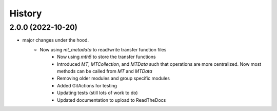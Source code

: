 History
=======

2.0.0 (2022-10-20)
---------------------

* major changes under the hood.  
    - Now using `mt_metadata` to read/write transfer function files
	- Now using `mth5` to store the transfer functions
	- Introduced `MT`, `MTCollection`, and `MTData` such that operations are more centralized. Now most methods can be called from `MT` and `MTData`
	- Removing older modules and group specific modules
	- Added GitActions for testing
	- Updating tests (still lots of work to do)
	- Updated documentation to upload to ReadTheDocs

